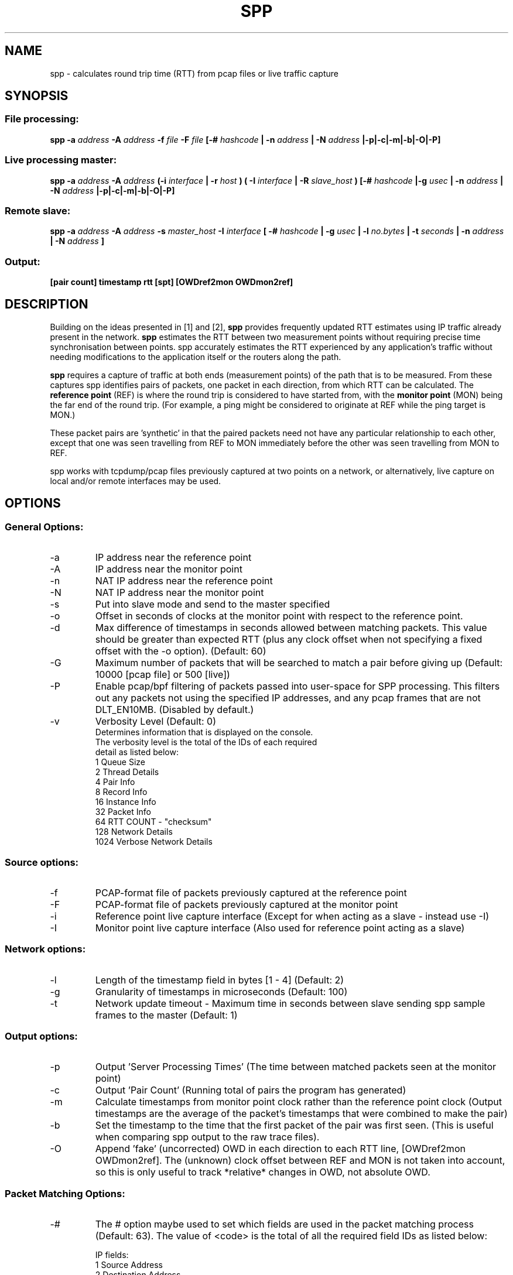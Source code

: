 .\" For ASCII with escape-sequences for bold text, process this file with:
.\"     groff -man -Tascii spp.1
.\" For ASCII with no escape-sequences, set the environment variable GROFF_NO_SGR,
.\" then run:
.\"  groff -man -Tascii -c -P -b spp.1
.\"
.TH SPP 1 "MAR 2018" FreeBSD "User Manuals"
.SH NAME
spp \- calculates round trip time (RTT) from pcap files or live traffic capture
.SH SYNOPSIS
.SS File processing:

.B spp -a
.I address 
.B -A
.I address
.B -f 
.I file
.B -F 
.I file
.B [-#
.I hashcode
.B | -n 
.I address
.B | -N 
.I address
.B |-p|-c|-m|-b|-O|-P]

.SS Live processing master:
.B spp -a 
.I address
.B -A 
.I address
.B (-i
.I interface
.B | -r
.I host 
.B ) ( -I 
.I interface
.B | -R
.I slave_host
.B ) [-#
.I hashcode
.B |-g
.I usec
.B | -n 
.I address
.B | -N 
.I address
.B |-p|-c|-m|-b|-O|-P]

.SS Remote slave:
.B spp -a
.I address
.B -A
.I address
.B -s
.I master_host
.B -I
.I interface
.B [ -#
.I hashcode
.B | -g
.I usec
.B | -l 
.I no.bytes
.B | -t 
.I seconds
.B | -n 
.I address
.B | -N 
.I address
.B ]

.SS Output:
.B [pair count] timestamp rtt [spt] [OWDref2mon OWDmon2ref]


.SH DESCRIPTION
Building on the ideas presented in [1] and [2],
.B spp
provides frequently updated RTT
estimates using IP traffic already present in the network.
.B spp 
estimates the RTT between two measurement points without
requiring precise time synchronisation between points. spp 
accurately estimates the RTT experienced by any application's
traffic without needing modifications to the application itself or
the routers along the path.

.B spp
requires a capture of traffic at both ends (measurement points) of the path that is to be measured. From these captures spp identifies pairs of packets, one packet in each direction, from which RTT can be calculated. The
.B reference point
(REF) is where the round trip is considered to have started from, with the 
.B monitor point
(MON) being the far end of the round trip. (For example, a ping might be considered to originate at REF while the ping target is MON.)

These packet pairs are 'synthetic' in that the paired packets need not have any particular relationship to each other, except that one was seen travelling from REF to MON immediately before the other was seen travelling from MON to REF.

spp works with tcpdump/pcap files previously captured at two points on a network, or alternatively, live capture on local and/or remote interfaces may be used.

.SH OPTIONS
.SS General Options:
.IP -a 
IP address near the reference point
.IP -A 
IP address near the monitor point
.IP -n 
NAT IP address near the reference point
.IP -N 
NAT IP address near the monitor point
.IP -s master_address
Put into slave mode and send to the master specified
.IP -o
Offset in seconds of clocks at the monitor point with respect to the reference point.
.IP -d seconds
Max difference of timestamps in seconds allowed between matching packets. 
This value should be greater than expected RTT (plus any clock offset when not specifying a fixed offset with the -o option). (Default: 60)
.IP -G
Maximum number of packets that will be searched to match a pair before giving up (Default: 10000 [pcap file] or 500 [live])
.IP -P
Enable pcap/bpf filtering of packets passed into user-space for SPP processing. This filters out any packets not
using the specified IP addresses, and any pcap frames that are not DLT_EN10MB. (Disabled by default.)
.IP -v
Verbosity Level (Default: 0)
    Determines information that is displayed on the console.
    The verbosity level is the total of the IDs of each required
    detail as listed below: 
        1 Queue Size
        2 Thread Details
        4 Pair Info
        8 Record Info
        16 Instance Info
        32 Packet Info
        64 RTT COUNT - "checksum"
        128 Network Details
        1024 Verbose Network Details

.SS Source options:
.IP -f 
PCAP-format file of packets previously captured at the reference point
.IP -F 
PCAP-format file of packets previously captured at the monitor point
.IP -i 
Reference point live capture interface (Except for when acting as a slave - instead use -I)
.IP -I 
Monitor point live capture interface (Also used for reference point acting as a slave)
.SS Network options:
.IP -l
Length of the timestamp field in bytes [1 - 4] (Default: 2)
.IP -g
Granularity of timestamps in microseconds (Default: 100)
.IP -t
Network update timeout - Maximum time in seconds between slave sending spp sample frames to the master (Default: 1)
.SS Output options:
.IP -p 
Output 'Server Processing Times' (The time between matched packets seen at the monitor point)
.IP -c 
Output 'Pair Count' (Running total of pairs the program has generated)
.IP -m 
Calculate timestamps from monitor point clock rather than the reference point clock (Output timestamps are the average of the packet's timestamps that were combined to make the pair)
.IP -b
Set the timestamp to the time that the first packet of the pair was first seen. (This is useful when comparing spp output to the raw trace files).
.IP -O
Append 'fake' (uncorrected) OWD in each direction to each RTT line, [OWDref2mon OWDmon2ref]. The (unknown) clock offset between REF and MON is not taken into account, so this is only useful to track *relative* changes in OWD, not absolute OWD.
.SS Packet Matching Options:        
.IP -# code
The # option maybe used to set which fields are used in the packet matching process (Default: 63).
The value of <code> is the total of all the required field IDs as listed below:

IP fields:
  1 Source Address
  2 Destination Address
  4 Protocol
  8 Identification
      
TCP/UDP fields:
  16 Source Port
  32 Destination Port
      
TCP fields:
  64 Sequence Number
  128 Acknowledgement Number
  256 Data offset, flags, window size
  512 Checksum, urgent pointer
  8192 Up to 12 bytes of TCP payload (limited by packet length)
  16384 All TCP Options bytes (if present)
      
UDP Fields:
  1024 Length, checksum
  2048 Up to 12 bytes UDP data (limited by packet length)
      
Not UDP/TCP:
  4096 Up to 20 bytes after IP header (limited by packet length)

NOTE: When NAT is use, source and destination IP address fields will automatically be omitted from hashes.

.SH PACKET IDENTIFICATION

A crucial step in pairing packets is identifying each packet seen at REF
with the same packet seen at MON (separately in each direction). SPP does
this by generating a per-packet hash across a number of fields in the
IP header, transport protocol header and/or payload. The '-#' option
controls what specific combination of fields are used to generate the hash.

Reliable disambiguation of packets requires hashing over fields that
vary from one packet to the next, yet are invariant between REF and MON
(not altered by network devices along the path). Some problematic scenarios
include NAT (where IP addresses are not invariant along a path, and
TCP/UDP ports may also be altered) and TCP sequence number remapping
(observed being performed by certain 'security' middleboxes).

When SPP was first developed, the IP.ID field was often unique for
every IP packet emitted by a sender, and could be relied on to disambiguate
retransmissions of higher later segments. However, RFC 6864 has formalised
the notion that IP.ID need only be unique for fragments of a larger IP packet.

The TCP Option bytes are useful for disambiguating TCP packets (including
retransmissions) where the underlying connections have negotiated (and
correctly use) the Time Stamp option. In such cases, retransmissions will
always differ by their TSval field.

If you find spp is generating implausibly high RTTs from time to time (such as
when the hash fails to disambiguate a retransmitted TCP segment at MON from its
orignal seen at REF), use a custom "-# <hashcode>" to hash over additional fields.

If you find spp is not generating RTT estimates, use a custom "-# <hashcode>" to
hash over fewer fields. (For example, don't hash over TCP sequence or acknowledgement
numbers if a middle-box is rewriting these fields mid-path. Otherwise spp will
fail to match a packet seen at REF with the same packet seen at MON.)

.SH CLOCK SYNCHRONISATION

The SPP algorithm does not strictly require clocks at REF and MON to be
synchronised. Nevertheless, this SPP implementation applies a practical
limit on how far forward and back in time it searches to match packets
captured at REF and MON monitoring points. By default, your REF and MON
clocks ought to be synchronised to within 60 seconds (this can be altered
with the '-d' option). If you find SPP is not generating  estimates, it
may be due to excessive offset between the REF and MON system clocks.

If you know that your sources have a fixed time offset, SPP can take this 
into account. The known offset can be specified in seconds using the
'-o' option, where the value refers to the offset at MON relative to REF.

In addition, the option '-d' can be used to alter the maximum tolerance
(in seconds) for clocks that are out of sync. See [2] for more details
on 'T delta'.
        
.SH  EXAMPLES

.SS 1. From pcap files

The IP at the reference point is 10.0.0.1 and the IP at the monitor point is 10.0.0.2. The files /data/ref.pcap and /data/mon.pcap contain data captured at the reference and monitor points respectively. Note that the display of pair count and server processing times are also enabled:

.B spp -f /data/ref.pcap -a 10.0.0.1 -F /data/mon.pcap -A 10.0.0.2 -s -c

.SS 2.  Local live capture
Processing RTT in rear realtime from two local interfaces. This would be useful in a lab environment when testing equipment or networks. There are two local interfaces (em0 and em1) with IP addresses 10.0.1.1 and 10.0.2.1 respectively. The reference point will be em0 (10.0.1.1).

.B spp -i em0 -a 10.0.1.1 -I em1 -A 10.0.2.1

.SS 3.  Local/Remote with in band hash transmission
Processing RTT in near realtime from a local interface at the reference point and remote interface at the monitor point. This example uses 'in band' hash transmission.

The master is running at the reference point and is capturing on the interface em0 (Interface address 10.0.0.1). The slave is running at the monitor point, capturing on the bge0 interface (Interface address 10.0.0.2).

On the master:

.B spp -i em0 -a 10.0.0.1 -R 10.0.0.2 -A 10.0.0.2

On the slave:

.B spp -s 10.0.0.1 -a 10.0.0.1 -I bge0 -A 10.0.0.2
 
.SS 4. Local/Remote with out of band hash transmission
Processing RTT in near realtime from a local interface at the reference point and remote interface at the monitor point. This example uses 'out of band' hash transmission.

This is the same as the previous example except that the hashes will be sent across a separate network to that which is being measured. The interfaces to this network have IP addresses of 192.168.0.1 and 192.168.0.2 at the reference and monitor points respectively.

On the master:

.B spp -i em0 -a 10.0.0.1 -R 192.168.0.2 -A 10.0.0.2

On the slave:

.B spp -s 192.168.0.1 -a 10.0.0.1 -I bge0 -A 10.0.0.2

.SS 5. From files with NAT
The IP at the reference point is 10.0.0.1 and the IP at the monitor point is 136.0.0.2. The files /data/ref.pcap and /data/mon.pcap contain data captured at the reference and monitor points respectively. The reference point is behind NAT.
To the outside world, it appears to be 136.0.0.1

.B spp -f /data/ref.pcap -a 10.0.0.1 -n 136.0.0.1 -F /data/mon.pcap -A 136.0.0.2

.SH BUGS
Live remote capture has not been tested much and may have bugs.
.SH AUTHOR
Original implementation by Amiel Heyde <amiel at swin dot edu dot au> Centre for Advanced Internet Architectures, Swinburne University of Technology, Melbourne, Australia.

.SH CONTRIBUTORS
Software designed in collaboration with Grenville Armitage <garmitage at swin dot edu dot au> Centre for Advanced Internet Architectures, Swinburne University of Technology, Melbourne, Australia 
.P
Original implementation extended and revised by David Hayes <dahayes at swin dot edu dot au>, Atwin O. Calchand <acalchand at swin dot edu dot au>, Christopher Holman, Sebastian Zander <szander at swin dot edu dot au>, Grenville Armitage <garmitage at swin dot edu dot au>, Centre for Advanced Internet Architectures, Swinburne University of Technology, Melbourne, Australia

.SH REFERENCES
[1] S. Zander, G. Armitage, T. Nguyen, L. Mark, B. Tyo, "Minimally Intrusive Round Trip Time Measurements Using Synthetic Packet-Pairs," CAIA Technical Report 060707A, July 2006.  http://caia.swin.edu.au/reports/060707A/CAIA-TR-060707A.pdf
          
[2] S. Zander, G. Armitage, "Minimally-Intrusive Frequent Round Trip Time Measurements Using Synthetic Packet-Pairs - Extended Report",           CAIA Technical Report 130730A, July 2013.  http://caia.swin.edu.au/reports/130730A/CAIA-TR-130730A.pdf

.SH "SEE ALSO"
.BR pcap (3),
.BR tcpdump (8)
